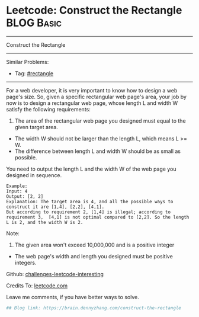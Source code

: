 * Leetcode: Construct the Rectangle                              :BLOG:Basic:
#+STARTUP: showeverything
#+OPTIONS: toc:nil \n:t ^:nil creator:nil d:nil
:PROPERTIES:
:type:     rectangle
:END:
---------------------------------------------------------------------
Construct the Rectangle
---------------------------------------------------------------------
Similar Problems:
- Tag: [[https://brain.dennyzhang.com/tag/rectangle][#rectangle]]
---------------------------------------------------------------------
For a web developer, it is very important to know how to design a web page's size. So, given a specific rectangular web page's area, your job by now is to design a rectangular web page, whose length L and width W satisfy the following requirements:

1. The area of the rectangular web page you designed must equal to the given target area.
- The width W should not be larger than the length L, which means L >= W.
- The difference between length L and width W should be as small as possible.

You need to output the length L and the width W of the web page you designed in sequence.

#+BEGIN_EXAMPLE
Example:
Input: 4
Output: [2, 2]
Explanation: The target area is 4, and all the possible ways to construct it are [1,4], [2,2], [4,1]. 
But according to requirement 2, [1,4] is illegal; according to requirement 3,  [4,1] is not optimal compared to [2,2]. So the length L is 2, and the width W is 2.
#+END_EXAMPLE

Note:
1. The given area won't exceed 10,000,000 and is a positive integer
- The web page's width and length you designed must be positive integers.

Github: [[url-external:https://github.com/DennyZhang/challenges-leetcode-interesting/tree/master/construct-the-rectangle][challenges-leetcode-interesting]]

Credits To: [[url-external:https://leetcode.com/problems/construct-the-rectangle/description/][leetcode.com]]

Leave me comments, if you have better ways to solve.

#+BEGIN_SRC python
## Blog link: https://brain.dennyzhang.com/construct-the-rectangle

#+END_SRC
